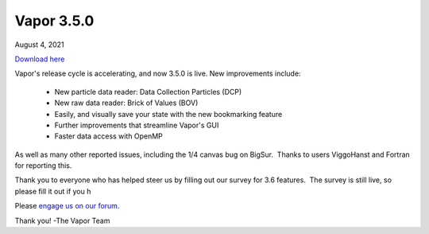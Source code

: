 .. _3.5.0:

Vapor 3.5.0
===========

August 4, 2021

`Download here <https://forms.gle/piowN9Lnd3oZhno79>`_

Vapor's release cycle is accelerating, and now 3.5.0 is live.
New improvements include:
    - New particle data reader: Data Collection Particles (DCP)
    - New raw data reader: Brick of Values (BOV)
    - Easily, and visually save your state with the new bookmarking feature
    - Further improvements that streamline Vapor's GUI
    - Faster data access with OpenMP

As well as many other reported issues, including the 1/4 canvas bug on BigSur.  Thanks to users ViggoHanst and Fortran for reporting this.

Thank you to everyone who has helped steer us by filling out our survey for 3.6 features.  The survey is still live, so please fill it out if you h

Please `engage us on our forum <https://vapor.discourse.group/>`_.

Thank you!
-The Vapor Team
